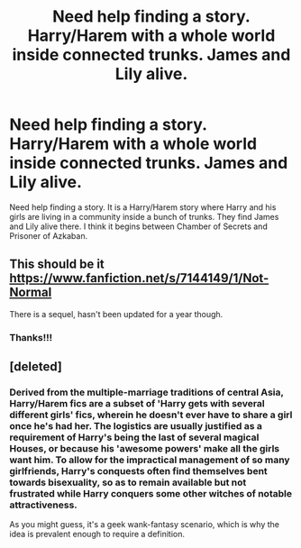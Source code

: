 #+TITLE: Need help finding a story. Harry/Harem with a whole world inside connected trunks. James and Lily alive.

* Need help finding a story. Harry/Harem with a whole world inside connected trunks. James and Lily alive.
:PROPERTIES:
:Author: SoulxxBondz
:Score: 6
:DateUnix: 1412374338.0
:DateShort: 2014-Oct-04
:FlairText: Request
:END:
Need help finding a story. It is a Harry/Harem story where Harry and his girls are living in a community inside a bunch of trunks. They find James and Lily alive there. I think it begins between Chamber of Secrets and Prisoner of Azkaban.


** This should be it [[https://www.fanfiction.net/s/7144149/1/Not-Normal]]

There is a sequel, hasn't been updated for a year though.
:PROPERTIES:
:Author: farriem
:Score: 2
:DateUnix: 1412378543.0
:DateShort: 2014-Oct-04
:END:

*** Thanks!!!
:PROPERTIES:
:Author: SoulxxBondz
:Score: 2
:DateUnix: 1412378834.0
:DateShort: 2014-Oct-04
:END:


** [deleted]
:PROPERTIES:
:Score: 2
:DateUnix: 1412480235.0
:DateShort: 2014-Oct-05
:END:

*** Derived from the multiple-marriage traditions of central Asia, Harry/Harem fics are a subset of 'Harry gets with several different girls' fics, wherein he doesn't ever have to share a girl once he's had her. The logistics are usually justified as a requirement of Harry's being the last of several magical Houses, or because his 'awesome powers' make all the girls want him. To allow for the impractical management of so many girlfriends, Harry's conquests often find themselves bent towards bisexuality, so as to remain available but not frustrated while Harry conquers some other witches of notable attractiveness.

As you might guess, it's a geek wank-fantasy scenario, which is why the idea is prevalent enough to require a definition.
:PROPERTIES:
:Author: wordhammer
:Score: 1
:DateUnix: 1412608531.0
:DateShort: 2014-Oct-06
:END:
